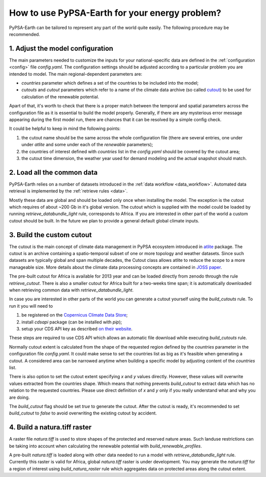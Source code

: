 ..
  SPDX-FileCopyrightText: 2021 The PyPSA meets Earth authors

  SPDX-License-Identifier: CC-BY-4.0

.. _how_to_fit:

##########################################
How to use PyPSA-Earth for your energy problem?
##########################################

PyPSA-Earth can be tailored to represent any part of the world quite easily. The following procedure may be recommended.

1. Adjust the model configuration
=========================================

The main parameters needed to customize the inputs for your national-specific data are defined in the :ref:`configuration <config>` file `config.yaml`. The configuration settings should be adjusted according to a particular problem you are intended to model. The main regional-dependent parameters are:

* `countries` parameter which defines a set of the countries to be included into the model;

* `cutouts` and `cutout` parameters which refer to a name of the climate data archive (so called `cutout <https://atlite.readthedocs.io/en/latest/ref_api.html#cutout>`_) to be used for calculation of the renewable potential.

Apart of that, it's worth to check that there is a proper match between the temporal and spatial parameters across the configuration file as it is essential to build the model properly. Generally, if there are any mysterious error message appearing during the first model run, there are chances that it can be resolved by a simple config check.

It could be helpful to keep in mind the following points:

1. the cutout name should be the same across the whole configuration file (there are several entries, one under under `atlite` and some under each of the `renewable` parameters);

2. the countries of interest defined with `countries` list in the `config.yaml` should be covered by the cutout area;

3. the cutout time dimension, the weather year used for demand modeling and the actual snapshot should match.

2. Load all the common data
=========================================

PyPSA-Earth relies on a number of datasets introduced in the :ref:`data workflow <data_workflow>`. Automated data retrieval is implemented by the :ref:`retrieve rules <data>`.

Mostly these data are global and should be loaded only once when installing the model. The exception is the cutout which requires of about ~200 Gb in it's global version. The cutout which is supplied with the model could be loaded by running `retrieve_databundle_light` rule, corresponds to Africa. If you are interested in other part of the world a custom cutout should be built. In the future we plan to provide a general default global climate inputs.

3. Build the custom cutout
=========================================

The cutout is the main concept of climate data management in PyPSA ecosystem introduced in `atlite <https://atlite.readthedocs.io/en/latest/>`_ package. The cutout is an archive containing a spatio-temporal subset of one or more topology and weather datasets. Since such datasets are typically global and span multiple decades, the Cutout class allows atlite to reduce the scope to a more manageable size. More details about the climate data processing concepts are contained in `JOSS paper <https://joss.theoj.org/papers/10.21105/joss.03294>`_.

The pre-built cutout for Africa is available for 2013 year and can be loaded directly from zenodo through the rule `retrieve_cutout`. There is also a smaller cutout for Africa built for a two-weeks time span; it is automatically downloaded when retrieving common data with `retrieve_databundle_light`.

In case you are interested in other parts of the world you can generate a cutout yourself using the `build_cutouts` rule. To run it you will need to 

1. be registered on  the `Copernicus Climate Data Store <https://cds.climate.copernicus.eu>`_;

2. install `cdsapi` package  (can be installed with `pip`);

3. setup your CDS API key as described `on their website <https://cds.climate.copernicus.eu/api-how-to>`_.

These steps are required to use CDS API which allows an automatic file download while executing `build_cutouts` rule.

Normally cutout extent is calculated from the shape of the requested region defined by the `countries` parameter in the configuration file `config.yaml`. It could make sense to set the countries list as big as it's feasible when generating a cutout. A considered area can be narrowed anytime when building a specific model by adjusting content of the `countries` list.

There is also option to set the cutout extent specifying `x` and `y` values directly. However, these values will overwrite values extracted from the countries shape. Which means that nothing prevents `build_cutout` to extract data which has no relation to the requested countries. Please use direct definition of `x` and `y` only if you really understand what and why you are doing.

The `build_cutout` flag should be set `true` to generate the cutout. After the cutout is ready, it's recommended to set `build_cutout` to `false` to avoid overwriting the existing cutout by accident.

4. Build a natura.tiff raster
=========================================

A raster file `natura.tiff` is used to store shapes of the protected and reserved nature areas. Such landuse restrictions can be taking into account when calculating the renewable potential with `build_renewable_profiles`.

A pre-built `natura.tiff` is loaded along with other data needed to run a model with `retrieve_databundle_light` rule. Currently this raster is valid for Africa, global `natura.tiff` raster is under development. You may generate the `natura.tiff` for a region of interest using `build_natura_raster` rule which aggregates data on protected areas along the cutout extent.
